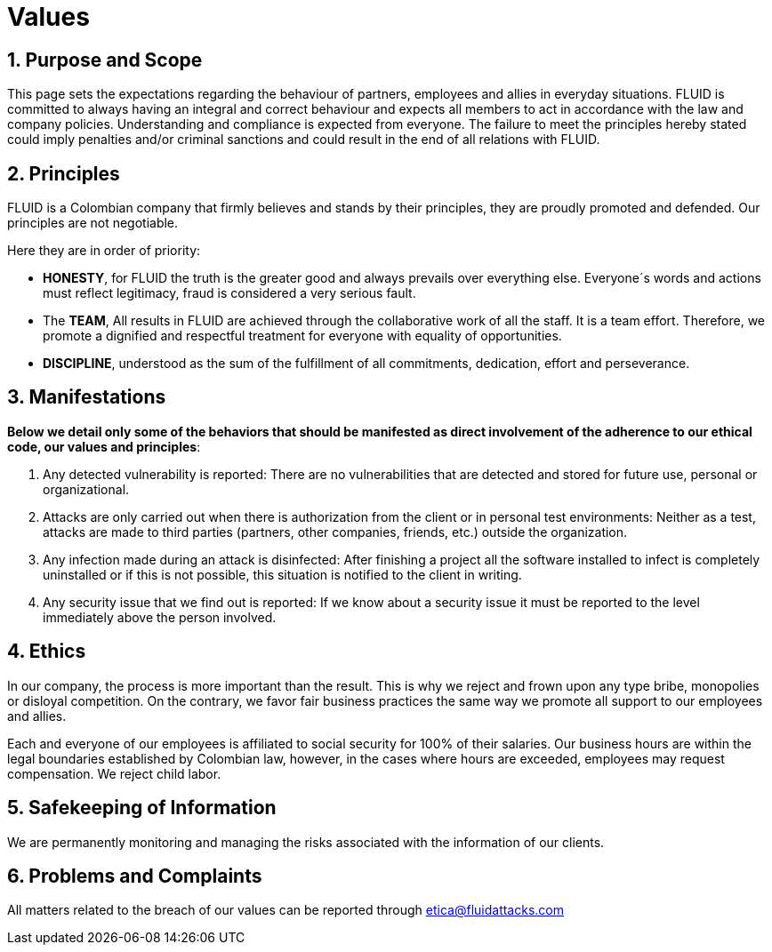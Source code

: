 :slug: values/
:description: This page sets the expectations regarding the behaviour of partners, employees and allies in everyday situations. FLUID is committed to always having an integral and correct behaviour and expects all members to act in accordance with the law and company policies.
:keywords: FLUID, Values, Policies, Ethics, Protection, Information.
:translate: valores/

= Values

== 1. Purpose and Scope

This page sets the expectations
regarding the behaviour of partners,
employees and allies in everyday situations.
FLUID is committed to always having an integral and correct behaviour
and expects all members to act in accordance with the law and company policies.
Understanding and compliance is expected from everyone.
The failure to meet the principles hereby stated could imply
penalties and/or criminal sanctions
and could result in the end of all relations with FLUID.

== 2. Principles

FLUID is a Colombian company that firmly believes
and stands by their principles,
they are proudly promoted and defended.
Our principles are not negotiable.

Here they are in order of priority:

* *HONESTY*, for FLUID the truth is the greater good
and always prevails over everything else.
Everyone´s words and actions must reflect legitimacy,
fraud is considered a very serious fault.
* The *TEAM*, All results in FLUID are achieved
through the collaborative work of all the staff.
It is a team effort.
Therefore, we promote a dignified and respectful treatment
for everyone with equality of opportunities.
* *DISCIPLINE*, understood as the sum of the fulfillment of all commitments,
dedication, effort and perseverance.

== 3. Manifestations

*Below we detail only some of the behaviors that should be manifested
as direct involvement of the adherence to our ethical code,
our values ​​and principles*:

. Any detected vulnerability is reported:
There are no vulnerabilities that are detected and stored for future use,
personal or organizational.

. Attacks are only carried out when there is authorization from the client
or in personal test environments:
Neither as a test, attacks are made to third parties
(partners, other companies, friends, etc.)
outside the organization.

. Any infection made during an attack is disinfected:
After finishing a project all the software installed to infect
is completely uninstalled or if this is not possible,
this situation is notified to the client in writing.

. Any security issue that we find out is reported:
If we know about a security issue
it must be reported to the level immediately above the person involved.

== 4. Ethics

In our company, the process is more important than the result.
This is why we reject and frown upon any type bribe,
monopolies or disloyal competition.
On the contrary, we favor fair business practices
the same way we promote all support to our employees and allies.

Each and everyone of our employees is affiliated to social security for 100% of their salaries.
Our business hours are within the legal boundaries established by Colombian law,
however, in the cases where hours are exceeded, employees may request compensation.
We reject child labor.

== 5. Safekeeping of Information

We are permanently monitoring and managing the risks associated with the information of our clients.

== 6. Problems and Complaints

All matters related to the breach of our values
can be reported through etica@fluidattacks.com
